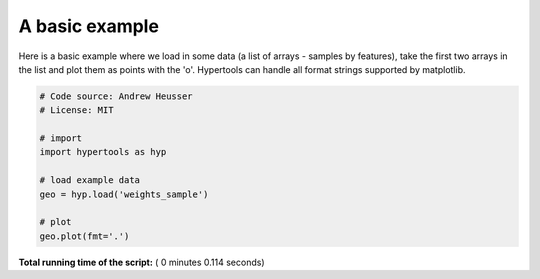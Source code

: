 

.. _sphx_glr_auto_examples_plot_basic.py:


=============================
A basic example
=============================

Here is a basic example where we load in some data (a list of arrays - samples
by features), take the first two arrays in the list and plot them as points
with the 'o'.  Hypertools can handle all format strings supported by matplotlib.




.. image:: /auto_examples/images/sphx_glr_plot_basic_001.png
    :align: center





.. code-block:: python


    # Code source: Andrew Heusser
    # License: MIT

    # import
    import hypertools as hyp

    # load example data
    geo = hyp.load('weights_sample')

    # plot
    geo.plot(fmt='.')

**Total running time of the script:** ( 0 minutes  0.114 seconds)



.. only :: html

 .. container:: sphx-glr-footer


  .. container:: sphx-glr-download

     :download:`Download Python source code: plot_basic.py <plot_basic.py>`



  .. container:: sphx-glr-download

     :download:`Download Jupyter notebook: plot_basic.ipynb <plot_basic.ipynb>`


.. only:: html

 .. rst-class:: sphx-glr-signature

    `Gallery generated by Sphinx-Gallery <https://sphinx-gallery.readthedocs.io>`_
